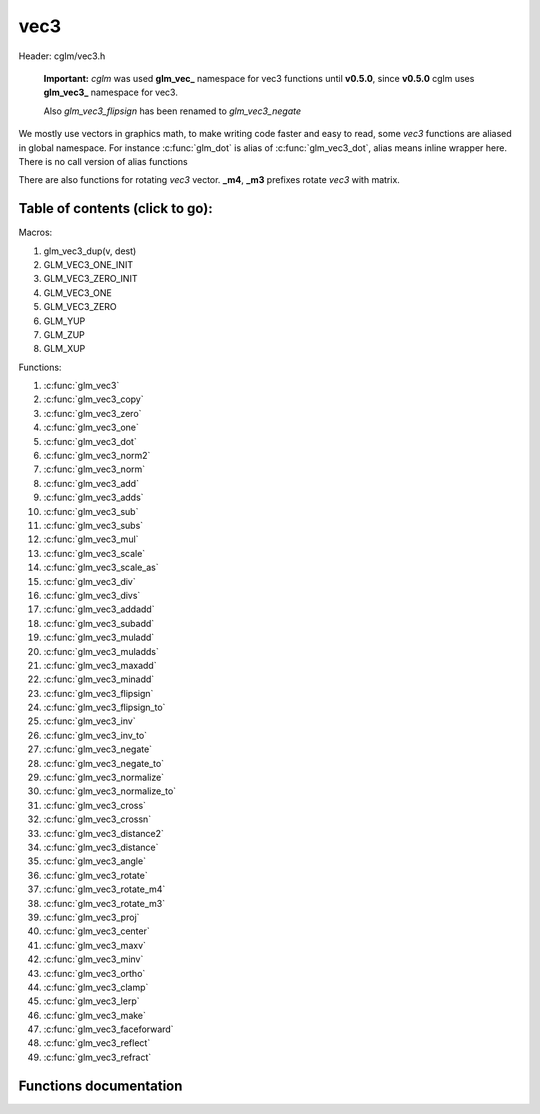 .. default-domain:: C

vec3
====

Header: cglm/vec3.h

 **Important:** *cglm* was used **glm_vec_** namespace for vec3 functions until
 **v0.5.0**, since **v0.5.0** cglm uses **glm_vec3_** namespace for vec3.

 Also `glm_vec3_flipsign` has been renamed to `glm_vec3_negate`

We mostly use vectors in graphics math, to make writing code faster
and easy to read, some *vec3* functions are aliased in global namespace.
For instance :c:func:`glm_dot` is alias of :c:func:`glm_vec3_dot`,
alias means inline wrapper here. There is no call version of alias functions

There are also functions for rotating *vec3* vector. **_m4**, **_m3** prefixes
rotate *vec3* with matrix.

Table of contents (click to go):
~~~~~~~~~~~~~~~~~~~~~~~~~~~~~~~~~~~~~~~~~~~~~~~~~~~~~~~~~~~~~~~~~~~~~~~~~~~~~~~~

Macros:

1. glm_vec3_dup(v, dest)
#. GLM_VEC3_ONE_INIT
#. GLM_VEC3_ZERO_INIT
#. GLM_VEC3_ONE
#. GLM_VEC3_ZERO
#. GLM_YUP
#. GLM_ZUP
#. GLM_XUP

Functions:

1. :c:func:`glm_vec3`
#. :c:func:`glm_vec3_copy`
#. :c:func:`glm_vec3_zero`
#. :c:func:`glm_vec3_one`
#. :c:func:`glm_vec3_dot`
#. :c:func:`glm_vec3_norm2`
#. :c:func:`glm_vec3_norm`
#. :c:func:`glm_vec3_add`
#. :c:func:`glm_vec3_adds`
#. :c:func:`glm_vec3_sub`
#. :c:func:`glm_vec3_subs`
#. :c:func:`glm_vec3_mul`
#. :c:func:`glm_vec3_scale`
#. :c:func:`glm_vec3_scale_as`
#. :c:func:`glm_vec3_div`
#. :c:func:`glm_vec3_divs`
#. :c:func:`glm_vec3_addadd`
#. :c:func:`glm_vec3_subadd`
#. :c:func:`glm_vec3_muladd`
#. :c:func:`glm_vec3_muladds`
#. :c:func:`glm_vec3_maxadd`
#. :c:func:`glm_vec3_minadd`
#. :c:func:`glm_vec3_flipsign`
#. :c:func:`glm_vec3_flipsign_to`
#. :c:func:`glm_vec3_inv`
#. :c:func:`glm_vec3_inv_to`
#. :c:func:`glm_vec3_negate`
#. :c:func:`glm_vec3_negate_to`
#. :c:func:`glm_vec3_normalize`
#. :c:func:`glm_vec3_normalize_to`
#. :c:func:`glm_vec3_cross`
#. :c:func:`glm_vec3_crossn`
#. :c:func:`glm_vec3_distance2`
#. :c:func:`glm_vec3_distance`
#. :c:func:`glm_vec3_angle`
#. :c:func:`glm_vec3_rotate`
#. :c:func:`glm_vec3_rotate_m4`
#. :c:func:`glm_vec3_rotate_m3`
#. :c:func:`glm_vec3_proj`
#. :c:func:`glm_vec3_center`
#. :c:func:`glm_vec3_maxv`
#. :c:func:`glm_vec3_minv`
#. :c:func:`glm_vec3_ortho`
#. :c:func:`glm_vec3_clamp`
#. :c:func:`glm_vec3_lerp`
#. :c:func:`glm_vec3_make`
#. :c:func:`glm_vec3_faceforward`
#. :c:func:`glm_vec3_reflect`
#. :c:func:`glm_vec3_refract`

Functions documentation
~~~~~~~~~~~~~~~~~~~~~~~

.. c:function:: void  glm_vec3(vec4 v4, vec3 dest)

    init vec3 using vec4

    Parameters:
      | *[in]*  **v4**    vector4
      | *[out]* **dest**  destination

.. c:function:: void  glm_vec3_copy(vec3 a, vec3 dest)

    copy all members of [a] to [dest]

    Parameters:
      | *[in]*  **a**     source
      | *[out]* **dest**  destination

.. c:function:: void  glm_vec3_zero(vec3 v)

    makes all members 0.0f (zero)

    Parameters:
      | *[in, out]*  **v**     vector

.. c:function:: void  glm_vec3_one(vec3 v)

    makes all members 1.0f (one)

    Parameters:
      | *[in, out]*  **v**     vector

.. c:function:: float  glm_vec3_dot(vec3 a, vec3 b)

    dot product of vec3

    Parameters:
      | *[in]*  **a**  vector1
      | *[in]*  **b**  vector2

    Returns:
      dot product

.. c:function:: void  glm_vec3_cross(vec3 a, vec3 b, vec3 d)

    cross product of two vector (RH)

    Parameters:
      | *[in]*  **a**     vector 1
      | *[in]*  **b**     vector 2
      | *[out]* **dest**  destination

.. c:function:: void  glm_vec3_crossn(vec3 a, vec3 b, vec3 dest)

    cross product of two vector (RH) and normalize the result

    Parameters:
      | *[in]*  **a**     vector 1
      | *[in]*  **b**     vector 2
      | *[out]* **dest**  destination

.. c:function:: float  glm_vec3_norm2(vec3 v)

    norm * norm (magnitude) of vector

    we can use this func instead of calling norm * norm, because it would call
    sqrtf function twice but with this func we can avoid func call, maybe this is
    not good name for this func

    Parameters:
      | *[in]*  **v**   vector

    Returns:
      square of norm / magnitude

.. c:function:: float  glm_vec3_norm(vec3 vec)

    | euclidean norm (magnitude), also called L2 norm
    | this will give magnitude of vector in euclidean space

    Parameters:
      | *[in]*  **vec**   vector

.. c:function:: void  glm_vec3_add(vec3 a, vec3 b, vec3 dest)

    add a vector to b vector store result in dest

    Parameters:
      | *[in]*  **a**     vector1
      | *[in]*  **b**     vector2
      | *[out]* **dest**  destination vector

.. c:function:: void  glm_vec3_adds(vec3 a, float s, vec3 dest)

    add scalar to v vector store result in dest (d = v + vec(s))

    Parameters:
      | *[in]*  **v**     vector
      | *[in]*  **s**     scalar
      | *[out]* **dest**  destination vector

.. c:function:: void  glm_vec3_sub(vec3 v1, vec3 v2, vec3 dest)

    subtract b vector from a vector store result in dest (d = v1 - v2)

    Parameters:
      | *[in]*  **a**     vector1
      | *[in]*  **b**     vector2
      | *[out]* **dest**  destination vector

.. c:function:: void  glm_vec3_subs(vec3 v, float s, vec3 dest)

    subtract scalar from v vector store result in dest (d = v - vec(s))

    Parameters:
      | *[in]*  **v**     vector
      | *[in]*  **s**     scalar
      | *[out]* **dest**  destination vector

.. c:function:: void  glm_vec3_mul(vec3 a, vec3 b, vec3 d)

    multiply two vector (component-wise multiplication)

    Parameters:
      | *[in]*  **a**     vector
      | *[in]*  **b**     scalar
      | *[out]* **d**     result = (a[0] * b[0], a[1] * b[1], a[2] * b[2])

.. c:function:: void glm_vec3_scale(vec3 v, float s, vec3 dest)

     multiply/scale vec3 vector with scalar: result = v * s


    Parameters:
      | *[in]*  **v**     vector
      | *[in]*  **s**     scalar
      | *[out]* **dest**  destination vector

.. c:function:: void  glm_vec3_scale_as(vec3 v, float s, vec3 dest)

    make vec3 vector scale as specified: result = unit(v) * s

    Parameters:
      | *[in]*  **v**     vector
      | *[in]*  **s**     scalar
      | *[out]* **dest**  destination vector

.. c:function:: void  glm_vec3_div(vec3 a, vec3 b, vec3 dest)

    div vector with another component-wise division: d = a / b

    Parameters:
      | *[in]*  **a**     vector 1
      | *[in]*  **b**     vector 2
      | *[out]* **dest**  result = (a[0] / b[0], a[1] / b[1], a[2] / b[2])

.. c:function:: void  glm_vec3_divs(vec3 v, float s, vec3 dest)

    div vector with scalar: d = v / s

    Parameters:
      | *[in]*  **v**     vector
      | *[in]*  **s**     scalar
      | *[out]* **dest**  result = (a[0] / s, a[1] / s, a[2] / s])

.. c:function:: void  glm_vec3_addadd(vec3 a, vec3 b, vec3 dest)

    | add two vectors and add result to sum
    | it applies += operator so dest must be initialized

    Parameters:
      | *[in]*  **a**     vector 1
      | *[in]*  **b**     vector 2
      | *[out]* **dest**  dest += (a + b)

.. c:function:: void  glm_vec3_subadd(vec3 a, vec3 b, vec3 dest)

    | sub two vectors and add result to sum
    | it applies += operator so dest must be initialized

    Parameters:
      | *[in]*  **a**     vector 1
      | *[in]*  **b**     vector 2
      | *[out]* **dest**  dest += (a - b)

.. c:function:: void  glm_vec3_muladd(vec3 a, vec3 b, vec3 dest)

    | mul two vectors and add result to sum
    | it applies += operator so dest must be initialized

    Parameters:
      | *[in]*  **a**     vector 1
      | *[in]*  **b**     vector 2
      | *[out]* **dest**  dest += (a * b)

.. c:function:: void  glm_vec3_muladds(vec3 a, float s, vec3 dest)

    | mul vector with scalar and add result to sum
    | it applies += operator so dest must be initialized

    Parameters:
      | *[in]*  **a**     vector
      | *[in]*  **s**     scalar
      | *[out]* **dest**  dest += (a * b)

.. c:function:: void  glm_vec3_maxadd(vec3 a, vec3 b, vec3 dest)

    | add max of two vector to result/dest
    | it applies += operator so dest must be initialized

    Parameters:
      | *[in]*  **a**     vector 1
      | *[in]*  **b**     vector 2
      | *[out]* **dest**  dest += (a * b)

.. c:function:: void  glm_vec3_minadd(vec3 a, vec3 b, vec3 dest)

    | add min of two vector to result/dest
    | it applies += operator so dest must be initialized

    Parameters:
      | *[in]*  **a**     vector 1
      | *[in]*  **b**     vector 2
      | *[out]* **dest**  dest += (a * b)

.. c:function:: void  glm_vec3_flipsign(vec3 v)

    **DEPRECATED!**

    use :c:func:`glm_vec3_negate`

    Parameters:
      | *[in, out]*  **v**    vector

.. c:function:: void  glm_vec3_flipsign_to(vec3 v, vec3 dest)

    **DEPRECATED!**

    use :c:func:`glm_vec3_negate_to`

    Parameters:
      | *[in]*  **v**       vector
      | *[out]* **dest**    negated vector

.. c:function:: void  glm_vec3_inv(vec3 v)

    **DEPRECATED!**

    use :c:func:`glm_vec3_negate`

    Parameters:
      | *[in, out]*  **v**    vector

.. c:function:: void  glm_vec3_inv_to(vec3 v, vec3 dest)

    **DEPRECATED!**

    use :c:func:`glm_vec3_negate_to`

    Parameters:
      | *[in]*  **v**     source
      | *[out]* **dest**  destination

.. c:function:: void  glm_vec3_negate(vec3 v)

    negate vector components

    Parameters:
      | *[in, out]*  **v**    vector

.. c:function:: void  glm_vec3_negate_to(vec3 v, vec3 dest)

    negate vector components and store result in dest

    Parameters:
      | *[in]*  **v**       vector
      | *[out]* **dest**    negated vector

.. c:function:: void  glm_vec3_normalize(vec3 v)

    normalize vec3 and store result in same vec

    Parameters:
      | *[in, out]*  **v**    vector

.. c:function:: void  glm_vec3_normalize_to(vec3 vec, vec3 dest)

     normalize vec3 to dest

    Parameters:
      | *[in]*   **vec**   source
      | *[out]*  **dest**  destination

.. c:function:: float  glm_vec3_angle(vec3 v1, vec3 v2)

    angle between two vector

    Parameters:
      | *[in]*  **v1**   vector1
      | *[in]*  **v2**   vector2

    Return:
      | angle as radians

.. c:function:: void  glm_vec3_rotate(vec3 v, float angle, vec3 axis)

     rotate vec3 around axis by angle using Rodrigues' rotation formula

    Parameters:
      | *[in, out]*  **v**      vector
      | *[in]*       **axis**   axis vector (will be normalized)
      | *[in]*       **angle**  angle (radians)

.. c:function:: void  glm_vec3_rotate_m4(mat4 m, vec3 v, vec3 dest)

    apply rotation matrix to vector

    Parameters:
      | *[in]*  **m**     affine matrix or rot matrix
      | *[in]*  **v**     vector
      | *[out]* **dest**  rotated vector

.. c:function:: void  glm_vec3_rotate_m3(mat3 m, vec3 v, vec3 dest)

    apply rotation matrix to vector

    Parameters:
      | *[in]*  **m**     affine matrix or rot matrix
      | *[in]*  **v**     vector
      | *[out]* **dest**  rotated vector

.. c:function:: void  glm_vec3_proj(vec3 a, vec3 b, vec3 dest)

    project a vector onto b vector

    Parameters:
      | *[in]*  **a**     vector1
      | *[in]*  **b**     vector2
      | *[out]* **dest**  projected vector

.. c:function:: void  glm_vec3_center(vec3 v1, vec3 v2, vec3 dest)

    find center point of two vector

    Parameters:
      | *[in]*  **v1**    vector1
      | *[in]*  **v2**    vector2
      | *[out]* **dest**  center point

.. c:function:: float  glm_vec3_distance2(vec3 v1, vec3 v2)

    squared distance between two vectors

    Parameters:
      | *[in]*  **v1**  vector1
      | *[in]*  **v2**  vector2

    Returns:
      | squared distance (distance * distance)

.. c:function:: float  glm_vec3_distance(vec3 v1, vec3 v2)

    distance between two vectors

    Parameters:
      | *[in]*  **v1**  vector1
      | *[in]*  **v2**  vector2

    Returns:
      | distance

.. c:function:: void  glm_vec3_maxv(vec3 v1, vec3 v2, vec3 dest)

    max values of vectors

    Parameters:
      | *[in]*  **v1**    vector1
      | *[in]*  **v2**    vector2
      | *[out]* **dest**  destination

.. c:function:: void  glm_vec3_minv(vec3 v1, vec3 v2, vec3 dest)

    min values of vectors

    Parameters:
      | *[in]*  **v1**    vector1
      | *[in]*  **v2**    vector2
      | *[out]* **dest**  destination

.. c:function:: void  glm_vec3_ortho(vec3 v, vec3 dest)

    possible orthogonal/perpendicular vector

    References:
      * `On picking an orthogonal vector (and combing coconuts) <http://lolengine.net/blog/2013/09/21/picking-orthogonal-vector-combing-coconuts>`_

    Parameters:
      | *[in]*  **v**     vector
      | *[out]* **dest**  orthogonal/perpendicular vector

.. c:function:: void  glm_vec3_clamp(vec3 v, float minVal, float maxVal)

    constrain a value to lie between two further values

    Parameters:
      | *[in, out]*  **v**       vector
      | *[in]*       **minVal**  minimum value
      | *[in]*       **maxVal**  maximum value

.. c:function:: void  glm_vec3_lerp(vec3 from, vec3 to, float t, vec3 dest)

    linear interpolation between two vector

    | formula:  from + s * (to - from)

    Parameters:
      | *[in]*  **from**   from value
      | *[in]*  **to**     to value
      | *[in]*  **t**      interpolant (amount) clamped between 0 and 1
      | *[out]* **dest**   destination

.. c:function:: void glm_vec3_make(const float * __restrict src, vec3 dest)

    Create three dimensional vector from pointer

    .. note::: **@src** must contain at least 3 elements.

    Parameters:
      | *[in]*  **src**  pointer to an array of floats
      | *[out]* **dest** destination vector

.. c:function:: void glm_vec3_faceforward(vec3 N, vec3 I, vec3 Nref, vec3 dest)

    A vector pointing in the same direction as another

    Parameters:
      | *[in]*  **N**     vector to orient
      | *[in]*  **I**     incident vector
      | *[in]*  **Nref**  reference vector
      | *[out]* **dest**  destination: oriented vector, pointing away from the surface.

.. c:function:: void glm_vec3_reflect(vec3 I, vec3 N, vec3 dest) 

    Reflection vector using an incident ray and a surface normal

    Parameters:
      | *[in]*  **I**     incident vector
      | *[in]*  **N**     *❗️ normalized ❗️* normal vector
      | *[out]* **dest**  destination: reflection result

.. c:function:: bool glm_vec3_refract(vec3 I, vec3 N, float eta, vec3 dest)

    
    Computes refraction vector for an incident vector and a surface normal.
   
    Calculates the refraction vector based on Snell's law. If total internal reflection
    occurs (angle too great given eta), dest is set to zero and returns false.
    Otherwise, computes refraction vector, stores it in dest, and returns true.

    Parameters:
      | *[in]*  **I**     *❗️ normalized ❗️* incident vector
      | *[in]*  **N**     *❗️ normalized ❗️* normal vector
      | *[in]*  **eta**   ratio of indices of refraction (incident/transmitted)
      | *[out]* **dest**  refraction vector if refraction occurs; zero vector otherwise

    Returns:
      returns true if refraction occurs; false if total internal reflection occurs.